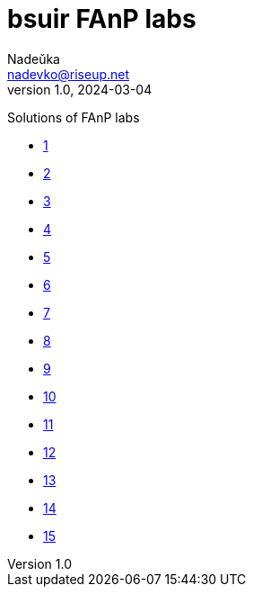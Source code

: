 = bsuir FAnP labs
Nadeŭka <nadevko@riseup.net>
v1.0, 2024-03-04

Solutions of FAnP labs

* link:./01/README.adoc[1]
* link:./02/README.adoc[2]
* link:./03/README.adoc[3]
* link:./04/README.adoc[4]
* link:./05/README.adoc[5]
* link:./06/README.adoc[6]
* link:./07/README.adoc[7]
* link:./08/README.adoc[8]
* link:./09/README.adoc[9]
* link:./10/README.adoc[10]
* link:./11/README.adoc[11]
* link:./12/README.adoc[12]
* link:./13/README.adoc[13]
* link:./14/README.adoc[14]
* link:./15/README.adoc[15]
